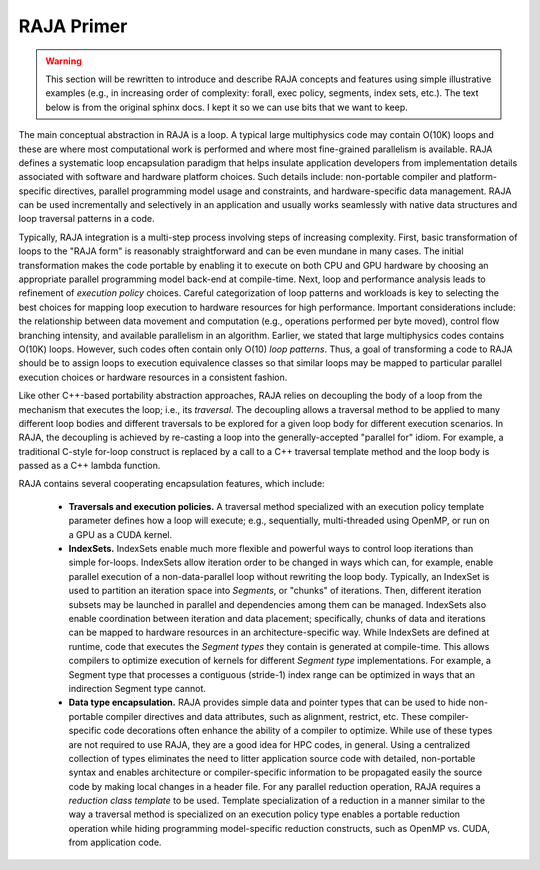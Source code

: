 .. ##
.. ## Copyright (c) 2016, Lawrence Livermore National Security, LLC.
.. ##
.. ## Produced at the Lawrence Livermore National Laboratory.
.. ##
.. ## All rights reserved.
.. ##
.. ## For details and restrictions, please read the README-license.txt file.
.. ##


=============
RAJA Primer
=============

.. warning:: This section will be rewritten to introduce and describe RAJA 
             concepts and features using simple illustrative examples 
             (e.g., in increasing order of complexity: forall, exec policy, 
             segments, index sets, etc.). The text below is from the original 
             sphinx docs. I kept it so we can use bits that we want to keep.



The main conceptual abstraction in RAJA is a loop. A typical large
multiphysics code may contain O(10K) loops and these are where most
computational work is performed and where most fine-grained parallelism is
available. RAJA defines a systematic loop encapsulation paradigm that helps
insulate application developers from implementation details associated with
software and hardware platform choices. Such details include: non-portable
compiler and platform-specific directives, parallel programming model usage
and constraints, and hardware-specific data management. RAJA can be used
incrementally and selectively in an application and usually works
seamlessly with native data structures and loop traversal patterns in a code.

Typically, RAJA integration is a multi-step process involving steps of
increasing complexity. First, basic transformation of loops to the "RAJA form"
is reasonably straightforward and can be even mundane in many cases. The
initial transformation makes the code portable by enabling it to execute
on both CPU and GPU hardware by choosing an appropriate parallel programming
model back-end at compile-time. Next, loop and performance analysis leads to
refinement of *execution policy* choices. Careful categorization of loop
patterns and workloads is key to selecting the best choices for mapping
loop execution to hardware resources for high performance. Important
considerations include: the relationship between data movement and
computation (e.g., operations performed per byte moved), control flow
branching intensity, and available parallelism in an algorithm. Earlier,
we stated that large multiphysics codes contains O(10K) loops. However,
such codes often contain only O(10) *loop patterns*. Thus, a goal of
transforming a code to RAJA should be to assign loops to execution
equivalence classes so that similar loops may be mapped to particular
parallel execution choices or hardware resources in a consistent fashion.

Like other C++-based portability abstraction approaches, RAJA relies
on decoupling the body of a loop from the mechanism that executes the loop;
i.e., its *traversal*. The decoupling allows a traversal method to be applied
to many different loop bodies and different traversals to be explored for a
given loop body for different execution scenarios. In RAJA, the decoupling is
achieved by re-casting a loop into the generally-accepted "parallel for" idiom.
For example, a traditional C-style for-loop construct is replaced by a call
to a C++ traversal template method and the loop body is passed as a C++
lambda function.

RAJA contains several cooperating encapsulation features, which include:

  * **Traversals and execution policies.** A traversal method specialized
    with an execution policy template parameter defines how a loop will
    execute; e.g., sequentially, multi-threaded using OpenMP, or run on
    a GPU as a CUDA kernel.

  * **IndexSets.**  IndexSets enable much more flexible and powerful ways
    to control loop iterations than simple for-loops. IndexSets allow
    iteration order to be changed in ways which can, for example, enable
    parallel execution of a non-data-parallel loop without rewriting the
    loop body. Typically, an IndexSet is used to partition an iteration
    space into *Segments*, or "chunks" of iterations. Then, different
    iteration subsets may be launched in parallel and dependencies among
    them can be managed. IndexSets also enable coordination between iteration
    and data placement; specifically, chunks of data and iterations can be
    mapped to hardware resources in an architecture-specific way. While
    IndexSets are defined at runtime, code that executes the *Segment types*
    they contain is generated at compile-time. This allows compilers to
    optimize execution of kernels for different *Segment type* implementations.
    For example, a Segment type that processes a contiguous (stride-1) index
    range can be optimized in ways that an indirection Segment type cannot.

  * **Data type encapsulation.** RAJA provides simple data and pointer types
    that can be used to hide non-portable compiler directives and data
    attributes, such as alignment, restrict, etc. These compiler-specific
    code decorations often enhance the ability of a compiler to optimize.
    While use of these types are not required to use RAJA, they are a good
    idea for HPC codes, in general. Using a centralized collection of
    types eliminates the need to litter application source code with detailed,
    non-portable syntax and enables architecture or compiler-specific
    information to be propagated easily the source code by making local
    changes in a header file. For any parallel reduction operation, RAJA
    requires a *reduction class template* to be used. Template specialization
    of a reduction in a manner similar to the way a traversal method is
    specialized on an execution policy type enables a portable reduction
    operation while hiding programming model-specific reduction constructs,
    such as OpenMP vs. CUDA, from application code.
